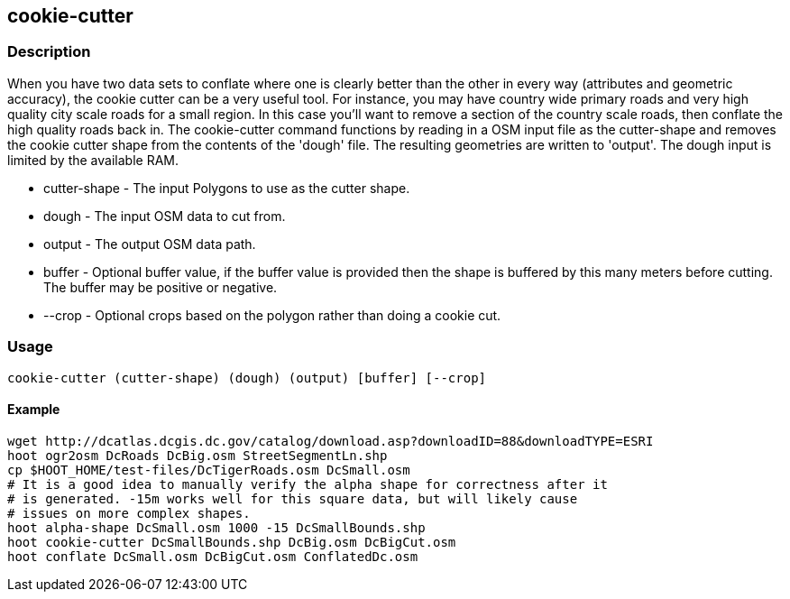 
[[cookie-cutter]]
== cookie-cutter

=== Description
When you have two data sets to conflate where one is clearly better than the other in every way (attributes and geometric accuracy), the cookie cutter can be a very useful tool. For instance, you may have country wide primary roads and very high quality city scale roads for a small region. In this case you'll want to remove a section of the country scale roads, then conflate the high quality roads back in. The +cookie-cutter+ command functions by reading in a OSM input file as the +cutter-shape+ and removes the cookie cutter shape from the contents of the 'dough' file. The resulting geometries are written to 'output'. The dough input is limited by the available RAM.

* +cutter-shape+ - The input Polygons to use as the cutter shape.
* +dough+ - The input OSM data to cut from.
* +output+ - The output OSM data path.
* +buffer+ - Optional buffer value, if the buffer value is provided then the shape is buffered by this many meters before cutting. The buffer may be positive or negative.
* +--crop+ - Optional crops based on the polygon rather than doing a cookie cut.

=== Usage
--------------------------------------
cookie-cutter (cutter-shape) (dough) (output) [buffer] [--crop]
--------------------------------------

==== Example

--------------------------------------
wget http://dcatlas.dcgis.dc.gov/catalog/download.asp?downloadID=88&downloadTYPE=ESRI
hoot ogr2osm DcRoads DcBig.osm StreetSegmentLn.shp
cp $HOOT_HOME/test-files/DcTigerRoads.osm DcSmall.osm
# It is a good idea to manually verify the alpha shape for correctness after it
# is generated. -15m works well for this square data, but will likely cause
# issues on more complex shapes.
hoot alpha-shape DcSmall.osm 1000 -15 DcSmallBounds.shp
hoot cookie-cutter DcSmallBounds.shp DcBig.osm DcBigCut.osm
hoot conflate DcSmall.osm DcBigCut.osm ConflatedDc.osm
--------------------------------------

